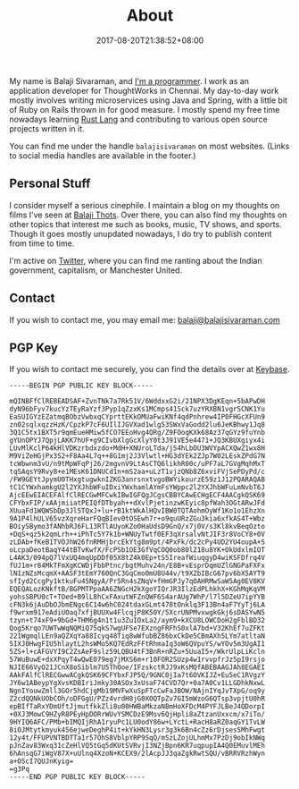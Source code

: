 #+date: 2017-08-20T21:38:52+08:00
#+lastmod: 2017-08-28T21:41:52+08:00
#+title: About
#+type: page

My name is Balaji Sivaraman, and [[https://github.com/balajisivaraman/][I'm a programmer]]. I work as an
application developer for ThoughtWorks in Chennai. My day-to-day work
mostly involves writing microservices using Java and Spring, with a
little bit of Ruby on Rails thrown in for good measure. I mostly spend
my free time nowadays learning [[https://www.rust-lang.org/][Rust Lang]] and contributing to various
open source projects written in it.

You can find me under the handle =balajisivaraman= on most websites.
(Links to social media handles are available in the footer.)

** Personal Stuff

I consider myself a serious cinephile. I maintain a blog on my
thoughts on films I've seen at [[https://www.balajithots.com][Balaji Thots]]. Over there, you can also
find my thoughts on other topics that interest me such as books,
music, TV shows, and sports. Though it goes mostly unupdated nowadays,
I do try to publish content from time to time.

I'm active on [[https://twitter.com/balajisivaraman][Twitter]], where you can find me ranting about the Indian
government, capitalism, or Manchester United.
** Contact

If you wish to contact me, you may email me:
[[mailto:balaji@balajisivaraman.com][balaji@balajisivaraman.com]]
** PGP Key

If you wish to contact me securely, you can find the details over at
[[https://keybase.io/balajisivaraman][Keybase]].

#+BEGIN_SRC
-----BEGIN PGP PUBLIC KEY BLOCK-----

mQINBFfClREBEADSAF+ZvnTNk7a7Rk51V/6WddxxG2i/21NPX3DgKEqn+5bAPwDH
dyN96bFyv7kucYzTEyRaYzf3Pyp1qZzxKs1MCmps41Sck7uzYRXBN1vgrSCNK1Yu
EaSUIGYzEZatmqBObzVwbxqCYprttEKkOMUaFwiKNf4qdPnhrew4IP0FHGcXFUn9
zn02sqlxqzzHzK/CpzkP7cF6UIlIJGVXad1wlg53SWxVaGodd2lu6JeKBhwy1Jq8
3Q1C5tx1BXT5r9qmEueHMiw5fCO7EEoHvg4QRg/Z9FOoqKXk68Az37qGYz9fuYnb
gYUnOPYJ7QpjLAKK7hUF+g9CIvbXlgGcXlyY0t3J91VE5e4471+JQ3KBUXgiyx4i
LUvMlKclP64kHlVDKzrbdxzdo+MdH+XNUroLTda/jS4hLbOU3WVYpACXQwZ1wx8H
M9ViZeHGjPx3S2+F8Aa4L7q++8G1mj2J3Vlwtl+HG3dYEk2ZJp7W02LEskZPdG7N
tcWbwnm3vU/n9tMpWFqPj26/2mgvnV9LtAsCTQ6likhR00c/uPF7aL7GVgMqhMxT
tqSAqsY9Rvy8+e1MEsK61DNUCd1n+mS2aa+uLzT1vjzQNb8Z6xviFVjSePDyPd/c
/FW9GEYtJpymU0THxgtugwknIZKG3anrsnxtvgoBWYikourzE59z1J12PQARAQAB
tC1CYWxhamkgU2l2YXJhbWFuIDxiYWxhamlAYmFsYWppc2l2YXJhbWFuLmNvbT6J
AjcEEwEIACEFAlfClRECGwMFCwkIBwIGFQgJCgsCBBYCAwECHgECF4AACgkQSK69
CFYbxFIP/xAAjmiiatPEIQfDTbyah++dXvlPjetinzwKEyic8pfWah3OGtARwJFd
XUuaFd1WQWSbDp3Jl5TQxJ+lu+rB1ktWkAlHQvIBW0TQTAohmOyWf1Ko1o1EhzXn
9A1P4lhULV65vzXqreHarFQqBIev0tOSEwh7r+o9quURzZGu3kia6xfkAS4T+Wbz
BOiySBymo3fANhbRJ6FL13RTlAUyoKZo0HaUdsD9GnQ/x7j0V/s3Kl8kvBeqOzto
+DqS+qz5k2qmLrh++iPhTc5Y7k1b+WNUyTwtf0EF3qXrsalvNtJIF3r8VoCY8+0V
zLDAb+fKeB1TVOJhW26fnRMHjbrcEkYtg8m9pt/4PxFk/dc2cPy4UD2YU4oupA+S
oLcpaDeotBaqY44tBTvKwfX/FcPSb1OE3GfVqCOQ0ob80lZ18u8YK+OkUdxlmIOT
L4AK3/094pQ7lVxUQ4mqUpDDf05X8tZ4k0Ep+tS5IreafWiuqgyD4wiKSFDfrq4V
fUJ1m+r84MkTFmXgKCWDjFbbPtnc/bgtMuhv24n/E8B+vEsprDqmUZlGNGPaFXFx
lN1zNZsMcqmX+AASF3tEmY760QnC3GqCmo0mU8U44v/t9XZbIBcG67pv6bX5AYT9
sfIyd2CcgPy1ktkuFu45NgyA/Pr5Rn4sZNqV+fHmGPJy7qOAHRMwSaW5Ag0EV8KV
EQEQALozKNkftB/BGPMTPpaAA6ZNGcH2kXgoYIQrJR3IlzEdPLhkhX+KGhMqKqVM
yohsSBPU0cT+TOed+B9lL8hCxFAxutWFZnQWF6S4arAUg7WhP/l7l5DZeU7ipYYB
cFN3k6jAuDbOJbmENgc6C14w6hC024tdaxGLmt478tOnklq3F13Bn4aF7YyTj6LA
f9wrxm917eAdiUOaq7xfjBUUXw4FlcqjP8K50Y/5XcrUNPMvxwgkGkj6sDASYwN5
tzyn+t74xF9+9bGd+THM6g4n1t1u3ZuIOxLa2/aym9+kXCU8LOWCDoH2gFblBD32
Qog5Krqo7UWTwWqNQMiQ75qkS7wgUFSe7EXzngFRFhS0xlA7bd+V32KhEf7uZFKt
221WgmqlLEn9aQZXqYa88Icyq48Tiq8wWfubBZ86bxCkDe5CBmAXh5LYm7atltaN
5IXJ0HwgFIU5hlaytL2hsWMo5KQ7EdRzFFtRhmaIq3oW6QVpuYS/wYOv5m3UgAI1
5ZS+l+cAFGVYI9C2ZsAeF9slz59LQBU4tF3BnR+nRZu+5UuaI5+/WkrUlpLiKcln
57WuBuwE+dxXPqyT4wQwE079eg7jMXS6m+r10FOR2SUzp4w1rvvpfrJz5pI9rsjo
NJIE66VyO21JCnX8oSiblm7U5ThOoe/IFzskctRJJ9xKsMQfABEBAAGJAh8EGAEI
AAkFAlfClRECGwwACgkQSK69CFYbxFJP5Q/9GNC0jIa7t6OVKIJZ+Eu5eC1RVgzY
JY6w1ABeypYgXvsKDBIriJmky30ASOx3xUsaF74CVD7Qr+0a7A0Cv1LLGDhkNxwL
NgnIYouwZmll3GOr5hdCjgMb19MVFwXuSpFTcCwFaJBOW/NAjnIYqJvTXpG/oq9y
Z2cdQQNkUObCOh/oDFGgU/PZz4vrdH8jG0XOQTpZv7GI5mWzoG6QTsp3vpjtU0hR
epBIfTaRxYDmUftJjmutfkkZli8u00HWBaMkzaNBmHoXFDcM4PYFJLBeJ4QDorpI
+0XJ3MowC9HZyR8PEyHpDORrWUvYSMCDzE9Msv6QjHpli8aZtzanUxxcm/x7iTo/
9HYIQ6AFC/PMb+bIMQIjRhA1ryuPc1LU0odY86w+LYctL+RacH8aRZ0aqGY1TvLW
8iOJMtytkmyuk456ejweDeghP4it+kYkHN3Lysr3g3k6Bn4cZz6rDjses5MhFwgt
12y4t/FFUPVNTBDTTa1r57OhS8VblpYRP9SqQ/mSzLZojULhmMx7PzDj9obIkNWq
pJnZav83Wxq31cZeHlVQ5tGq5dKUtSVRvjI3NZjBpn6KR7uqpupIA4Q0EMuvlMEh
6hAnsqG7iWgV87X+uUlnq4XzoN+KCEX9/2lAcpJJ3qaZgkRwtSQU/vBRRVRzhWyn
a+OScI7QUJnKyig=
=g3Pq
-----END PGP PUBLIC KEY BLOCK-----
#+END_SRC
